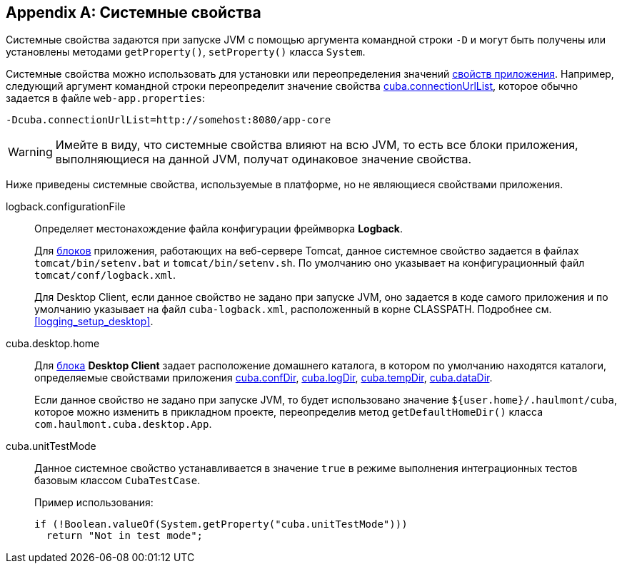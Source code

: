 [[system_properties]]
[appendix]
== Системные свойства

Системные свойства задаются при запуске JVM с помощью аргумента командной строки `-D` и могут быть получены или установлены методами `getProperty()`, `setProperty()` класса `System`.

Системные свойства можно использовать для установки или переопределения значений <<app_properties,свойств приложения>>. Например, следующий аргумент командной строки переопределит значение свойства <<cuba.connectionUrlList,cuba.connectionUrlList>>, которое обычно задается в файле `web-app.properties`:

[source,plain]
----
-Dcuba.connectionUrlList=http://somehost:8080/app-core
----

[WARNING]
====
Имейте в виду, что системные свойства влияют на всю JVM, то есть все блоки приложения, выполняющиеся на данной JVM, получат одинаковое значение свойства.
====

Ниже приведены системные свойства, используемые в платформе, но не являющиеся свойствами приложения.

[[logback.configurationFile]]
logback.configurationFile::
+
--
Определяет местонахождение файла конфигурации фреймворка *Logback*.

Для <<app_tiers,блоков>> приложения, работающих на веб-сервере Tomcat, данное системное свойство задается в файлах `tomcat/bin/setenv.bat` и `tomcat/bin/setenv.sh`. По умолчанию оно указывает на конфигурационный файл `tomcat/conf/logback.xml`.

Для Desktop Client, если данное свойство не задано при запуске JVM, оно задается в коде самого приложения и по умолчанию указывает на файл `cuba-logback.xml`, расположенный в корне CLASSPATH. Подробнее см. <<logging_setup_desktop>>.
--

[[cuba.desktop.home]]
cuba.desktop.home:: 
+
--
Для <<app_tiers,блока>> *Desktop Client* задает расположение домашнего каталога, в котором по умолчанию находятся каталоги, определяемые свойствами приложения <<cuba.confDir,cuba.confDir>>, <<cuba.logDir,cuba.logDir>>, <<cuba.tempDir,cuba.tempDir>>, <<cuba.dataDir,cuba.dataDir>>.

Если данное свойство не задано при запуске JVM, то будет использовано значение `${user.home}/.haulmont/cuba`, которое можно изменить в прикладном проекте, переопределив метод `getDefaultHomeDir()` класса `com.haulmont.cuba.desktop.App`. 
--

[[cuba.unitTestMode]]
cuba.unitTestMode:: 
+
--
Данное системное свойство устанавливается в значение `true` в режиме выполнения интеграционных тестов базовым классом `CubaTestCase`.

Пример использования:

[source, java]
----
if (!Boolean.valueOf(System.getProperty("cuba.unitTestMode")))
  return "Not in test mode";
----
--

